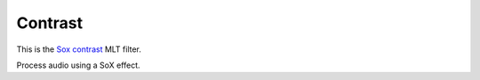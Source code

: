 .. metadata-placeholder

   :authors: - Claus Christensen
             - Yuri Chornoivan
             - Ttguy (https://userbase.kde.org/User:Ttguy)
             - Bushuev (https://userbase.kde.org/User:Bushuev)
             - Jack (https://userbase.kde.org/User:Jack)

   :license: Creative Commons License SA 4.0

.. _contrast:

Contrast
========


This is the `Sox contrast <https://www.mltframework.org/plugins/FilterSox-contrast/>`_ MLT filter.

Process audio using a SoX effect.